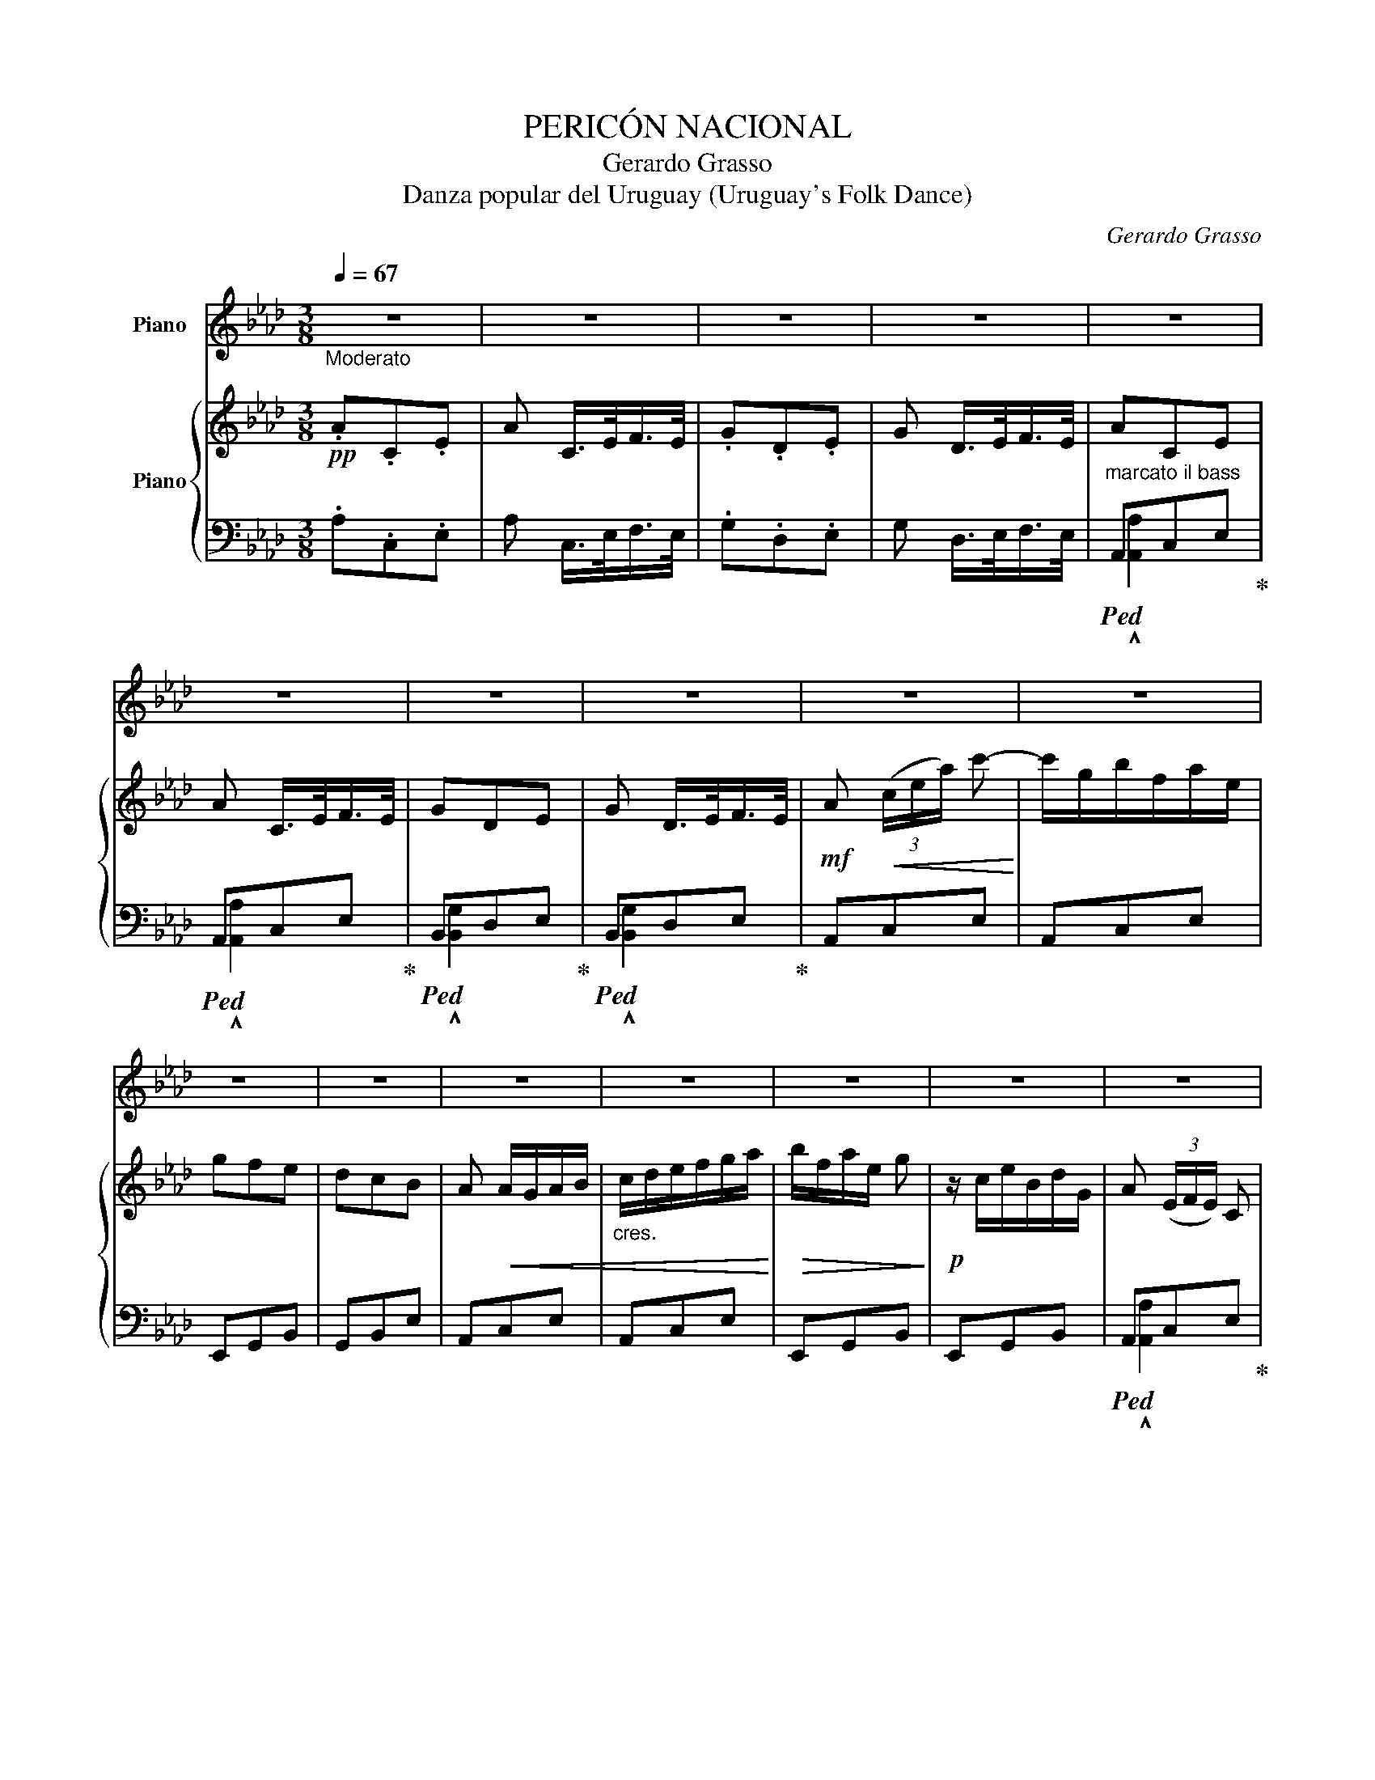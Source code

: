 X:1
T:PERICÓN NACIONAL
T:Gerardo Grasso
T:Danza popular del Uruguay (Uruguay's Folk Dance) 
C:Gerardo Grasso
%%score 1 { 2 | ( 3 4 ) }
L:1/8
Q:1/4=67
M:3/8
K:Ab
V:1 treble nm="Piano"
V:2 treble nm="Piano"
V:3 bass 
V:4 bass 
V:1
"_Moderato" z3 | z3 | z3 | z3 | z3 | z3 | z3 | z3 | z3 | z3 | z3 | z3 | z3 | z3 | z3 | z3 | z3 | %17
 z3 | z3 | z3 | z3 | z3 | z3 | z3 | z3 | z3 | z3 | z3 | z3 | z3 | z3 | z3 | z3 | z3 | z3 | z3 | %36
 z3 | z3 | z3 | z3 | z3 | z3 | z3 | z3 | z3 | z3 | z3 | z3 | z3 | z3 | z3 | z3 | z3 | z3 | z3 | %55
 z3 | z3 | z3 | z3 | z3 | z3 | z3 | z3 | z3 | z3 | z3 | z3 |: z3 | z3 | z3 | z3 | z3 | z3 |1 z3 | %74
 z3 :|2 a!p! e'/e'/e'/e'/ || (!^!c'/e'/)e'/e'/e'/e'/ | (!^!d'/e'/)e'/e'/e'/e'/ | %78
 (!^!d'/e'/)e'/e'/e'/e'/ | (!^!c'/e'/)e'/e'/e'/e'/ | (!^!c'/e'/)e'/e'/e'/e'/ | %81
 (!^!d'/e'/)e'/e'/e'/e'/ | (!^!d'/e'/)e'/e'/e'/e'/ | z3 | z3 | z3 | z3 | z3 | z3 | z3!dacoda! |: %90
 z3 | z3 | z3 | z3 | z3 | z3 | z3 | z3 | z3 ||[K:Db] z3 | z3 | z3 | z3 | z3 | z3 | z3 | z3 || z3 | %108
 z3 | z3 | z3 | z3 | z3 | z3 | z3 | z3 | z3 | z3 | z3 | z3 | z3!D.C.! :|[K:Ab]O"_CODA" z3 | z3 | %123
 z3 | z3 | z3 | z3 | z3 | z3 | z3 | z3 | z3 | z3 | z3 | z3 | z3 | z3 | z3 |] %138
V:2
!pp! .A.C.E | A C/>E/F/>E/ | .G.D.E | G D/>E/F/>E/ | ACE | A C/>E/F/>E/ | GDE | G D/>E/F/>E/ | %8
!mf! A!<(! (3(c/e/a/) c'-!<)! | c'/g/b/f/a/e/ | gfe | dcB | A!<(! A/G/A/B/ | %13
"_cres." c/d/e/f/g/a/!<)! |!>(! b/f/a/e/ g!>)! |!p! z/ c/e/B/d/G/ | A (3(E/F/E/) C | %17
 (3(E/F/E/) C (3(E/F/E/) | D (3(E/F/E/) D | (3(E/F/E/) D (3(E/F/E/) | C (3(E/F/E/) C | %21
 (3(E/F/E/) C (3(E/F/E/) | D g>f | f/>e/e/>d/d/>B/ |!p! A z2 | z3 | z3 | z3 | z3 | z3 | z c'2- | %31
 c'/>c'/c'/>c'/c'/>c'/ | c'/>b/b/>=a/ b- | b/>b/b/>b/b/>b/ | b/>a/a/>g/ a- | a/>a/a/>a/a/>a/ | %36
 a/>g/g/>f/ g- | g/>f/f/>g/g/>f/ | f/>e/e/>=d/ e- | e/>e/e/>f/f/>c/ | e/>d/d/>c/ d- | %41
 d/>d/d/>e/e/>c/ | d/>c/c/>=B/ c- | c/>c/c/>d/d/>A/ | c/>B/B/>=A/ B- | B/>B/B/>c/c/>B/ | %46
 A/ z/4 c/4!p!c/ z/4 G/4G/ z/4 B/4 | B/ z/4 A/4A/ z/4 F/4F/ z/4 E/4 | %48
 E/ z/4 G/4G/ z/4 B/4B/ z/4 d/4 | d/ z/4 c/4c/ z/4 B/4B/ z/4 A/4 | A!ff! [cc'][Gg] | [Bb][Aa][Ff] | %52
 [Ee][Gg][Bb] | [dd'][cc'][Bb] | [Aa]!p!!<(! A/G/A/B/ | c/d/e/f/g/a/!<)! |!>(! b/f/a/e/ g!>)! | %57
 z/ c/e/B/d/G/ |!pp! A/>E/_C/>E/_F/>E/ | A/>E/_C/>E/_F/>E/ | G/>E/D/>E/_F/>E/ | G/>E/D/>E/_F/>E/ | %62
 A/E/_C/E/_F/E/ | A/E/_C/E/_F/E/ | G/E/D/E/_F/E/ | G/E/D/E/_F/E/ | %66
!f! A/ (3(a/4b/4a/4)"_brillante" g/a/b/a/ |:!f! a/g/^f/g/a/g/ | g/f/=e/f/g/f/ | f/e/=d/f/ e | %70
 z/ (3(c/4d/4c/4) =B/c/d/c/ | c/B/=A/B/ e | z/ (3(B/4c/4B/4) =A/B/c/B/ |1 B/A/G/A/ E | %74
 z/!f! (3(a/4b/4a/4) g/a/b/a/ :|2!p! a (3(E/F/E/) C || (3(E/F/E/) C (3(E/F/E/) | D (3(E/F/E/) D | %78
 (3(E/F/E/) D (3(E/F/E/) | C (3(E/F/E/) C | (3(E/F/E/) C (3(E/F/E/) | D (3(E/F/E/) D | %82
 (3(E/F/E/) D (3(E/F/E/) | C/!mf! z/4 c'/4 c' c'/c'/ | c' b/=a/ b | z3/4 d'/4 d' d'/d'/ | %86
 d' c'/=b/ c' | z3/4 c'/4 c' b/a/ |"_cres."!<(! g/a/f/g/e/f/!<)! |!>(! d/e/c/d/B/c/!>)! |: %90
!pp! ACE | A C/>E/F/>E/ | GDE | G D/>E/F/>E/ | ACE | A C/>E/F/>E/ | GDE | G D/>E/F/>E/ | A z2 || %99
[K:Db]!ff! z [A,DF][A,DF] | z !arpeggio![A,DF]2 | z [A,CG][A,CG] | z !arpeggio![A,CG]2 | %103
 z [A,DF][A,DF] | z !arpeggio![A,DF]2 | z [A,CG][A,CG] | z [A,CG]2 || %107
"_cantabile""^Poco Meno."!pp! ddd- | d !>!d2 | c e2- | e z (f | g) e2- | ecG | F3- | F2 A | B A2- | %116
 A2 F | E A2- | A z c | B d2- | d z =G :|[K:Ab]!ff! A z2 | [ee']b!>![ee']- | [ee']c'!>![ee']- | %124
 [ee'] e/=e/f/g/ | ace | g/b/ e'e | a/c'/ e'e | [ee']2 [dd'] | !>![ceac']!>![ceac']!>![ceac'] | %130
 !>![egbe']!>![egbe']!>![egbe'] | [cea] z2 | z!pp! C/>E/F/>E/ | G z2 |!ff! g/b/e'/e/f/g/ | a z2 | %136
 !>![eac'] z3/2 [CEA]/ | !fermata![CEA]3 |] %138
V:3
 .A,.C,.E, | A, C,/>E,/F,/>E,/ | .G,.D,.E, | G, D,/>E,/F,/>E,/ | %4
"^marcato il bass"!ped! A,,C,E,!ped-up! |!ped! A,,C,E,!ped-up! |!ped! B,,D,E,!ped-up! | %7
!ped! B,,D,E,!ped-up! | A,,C,E, | A,,C,E, | E,,G,,B,, | G,,B,,E, | A,,C,E, | A,,C,E, | E,,G,,B,, | %15
 E,,G,,B,, |!ped! A,,C,E,!ped-up! |!ped! A,,C,E,!ped-up! |!ped! B,,D,E,!ped-up! | %19
!ped! B,,D,E,!ped-up! |!ped! A,,C,E,!ped-up! |!ped! A,,C,E,!ped-up! |!ped! B,,D,E,!ped-up! | %23
!ped! B,,D,E,!ped-up! | A,,C,E, | A,,C,E, | E,,G,,B,, |"^sciolte." G,,/A,,/B,,/A,,/G,,/F,,/ | %28
 E,,G,,B,, | G,,B,,E, | A,,C,E, | A,,C,E, | E,,G,,B,, | E,,G,,B,, | A,,C,E, | A,,C,E, | E,,G,,B,, | %37
 E,,G,,B,, | A,,C,E, | A,,C,E, | E,,G,,B,, | E,,G,,B,, | A,,C,E, | A,,C,E, | E,,G,,B,, | %45
 E,,G,,B,, | A,,C,E, | A,,C,E, | E,,G,,B,, | E,,G,,B,, | A,,[E,A,C][E,A,C] | A,,[E,A,C][E,A,C] | %52
 [E,,E,][E,G,D][E,G,D] | [E,,E,][E,G,D][E,G,D] | A,,C,E, | A,,C,E, | E,,G,,B,, | E,,G,,B,, | %58
 A,E,_C, | A,E,_C, | G,E,D, | G,E,D, | A,E,_C, | A,E,_C, | G,E,D, | G,E,D, | A,, z2 |: %67
 B,,[E,B,D][E,,E,] | [G,,G,][E,B,D][E,,E,] | [A,,A,][E,A,C][E,A,C] | [A,,A,][E,A,C][A,,A,] | %71
 [E,,E,][E,G,D][E,G,D] | [E,,E,][E,G,D][E,,E,] |1 [A,,A,][E,A,C][E,A,C] | A,,[E,A,C][E,A,C] :|2 %75
!ped! A,,C,E,!ped-up! ||!ped! A,,C,E,!ped-up! |!ped! B,,D,E,!ped-up! |!ped! B,,D,E,!ped-up! | %79
!ped! A,,C,E,!ped-up! |!ped! A,,C,E,!ped-up! |!ped! B,,D,E,!ped-up! |!ped! B,,D,E,!ped-up! | %83
 A,,[E,A,C][E,A,C] | [E,,E,][E,G,D][E,G,D] | [E,,E,][E,G,D][E,,E,] | [A,,A,][E,A,C][E,A,C] | %87
 [A,,A,][E,A,C]A,, | E,,[E,G,D][E,G,D] | [E,,E,][E,G,D][E,,E,] |: A,C,E, | A, C,/>E,/F,/>E,/ | %92
 G,D,E, | G, D,/>E,/F,/>E,/ | A,,C,E, | A,,C,E, | B,,D,E, | B,,D,E, | [A,,A,] z2 || %99
[K:Db]!ped! [D,,D,] z2 | [D,,D,] [D,,D,]2!ped-up! |!ped! [A,,,A,,] z2 | %102
 [A,,,A,,] [A,,,A,,]2!ped-up! |!ped! [D,,D,][C,,C,][D,,D,] | [F,,F,]- [F,,F,]2!ped-up! | %105
!ped! [A,,,A,,] z2 | [A,,,A,,] [A,,,A,,]2!ped-up! || D,[A,DF][A,DF] | D, !arpeggio![A,DF]2 | %109
 A,,[A,CG][A,CG] | A,, !arpeggio![A,CG]2 | A,,[A,CG][A,CG] | A,, !arpeggio![A,CG]2 | %113
 D,[F,A,D][F,A,D] | D, !arpeggio![F,A,D]2 | D,[F,A,D][F,A,D] | D, !arpeggio![F,A,D]2 | %117
 A,,[E,A,C][E,A,C] | A,, !arpeggio![E,A,C]2 | E,,[E,=G,B,][E,G,B,] | E,, !arpeggio!!>![E,B,D]2 :| %121
[K:Ab]!ped! A,,C,E,!ped-up! | G,,/B,,/ E,E,, | A,,/C,/ E,E,, | %124
!ped! !>![E,B,D]!>![E,B,D]!>![E,B,D]!ped-up! | [A,C] z2 | [E,,E,]B,,[E,,E,]- | [E,,E,]C,[E,,E,]- | %128
 [E,,E,]/(E,/=D,/_D,/F,,/G,,/) |!ped! !>!A,,!>!C,!>!E,!ped-up! | %130
!ped! G,,/B,,/E,/E,,/F,,/G,,/!ped-up! | A,, z2 | z C,/>E,/F,/>E,/ | G, z2 | %134
 !>![E,,G,,B,,E,]!>![E,,G,,B,,E,]!>![E,,G,,B,,E,] | !>![A,,,C,,E,,A,,] z2 | %136
 !>![A,,A,] z3/2 [A,,,A,,]/ | !fermata![A,,,A,,]3 |] %138
V:4
 x3 | x3 | x3 | x3 | !^![A,,A,]2 x | !^![A,,A,]2 x | !^![B,,G,]2 x | !^![B,,G,]2 x | x3 | x3 | x3 | %11
 x3 | x3 | x3 | x3 | x3 | !^![A,,A,]2 x | !^![A,,A,]2 x | !^![B,,G,]2 x | !^![B,,G,]2 x | %20
 !^![A,,A,]2 x | !^![A,,A,]2 x | !^![B,,G,]2 x | !^![B,,G,]2 x | x3 | x3 | x3 | x3 | x3 | x3 | x3 | %31
 x3 | x3 | x3 | x3 | x3 | x3 | x3 | x3 | x3 | x3 | x3 | x3 | x3 | x3 | x3 | x3 | x3 | x3 | x3 | %50
 x3 | x3 | x3 | x3 | x3 | x3 | x3 | x3 | x3 | x3 | x3 | x3 | x3 | x3 | x3 | x3 | x3 |: x3 | x3 | %69
 x3 | x3 | x3 | x3 |1 x3 | x3 :|2 !^![A,,A,]2 x || !^![A,,A,]2 x | !^![B,,G,]2 x | !^![B,,G,]2 x | %79
 !^![A,,A,]2 x | !^![A,,A,]2 x | !^![B,,G,]2 x | !^![B,,G,]2 x | x3 | x3 | x3 | x3 | x3 | x3 | %89
 x3 |: x3 | x3 | x3 | x3 | !^![A,,A,]2 x | !^![A,,A,]2 x | !^![B,,G,]2 x | !^![B,,G,]2 x | x3 || %99
[K:Db] x3 | x3 | x3 | x3 | x3 | x3 | x3 | x3 || x3 | x3 | x3 | x3 | x3 | x3 | x3 | x3 | x3 | x3 | %117
 x3 | x3 | x3 | x3 :|[K:Ab] x3 | x3 | x3 | x3 | x3 | x3 | x3 | x3 | x3 | x3 | x3 | x3 | x3 | x3 | %135
 x3 | x3 | x3 |] %138

